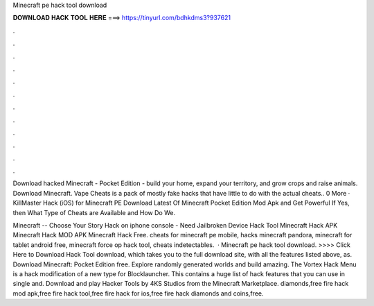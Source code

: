 Minecraft pe hack tool download



𝐃𝐎𝐖𝐍𝐋𝐎𝐀𝐃 𝐇𝐀𝐂𝐊 𝐓𝐎𝐎𝐋 𝐇𝐄𝐑𝐄 ===> https://tinyurl.com/bdhkdms3?937621



.



.



.



.



.



.



.



.



.



.



.



.

Download hacked Minecraft - Pocket Edition - build your home, expand your territory, and grow crops and raise animals. Download Minecraft. Vape Cheats is a pack of mostly fake hacks that have little to do with the actual cheats.. 0 More · KillMaster Hack (iOS) for Minecraft PE  Download Latest Of Minecraft Pocket Edition Mod Apk and Get Powerful If Yes, then What Type of Cheats are Available and How Do We.

Minecraft -- Choose Your Story Hack on iphone console - Need Jailbroken Device Hack Tool Minecraft Hack APK Minecraft Hack MOD APK Minecraft Hack Free. cheats for minecraft pe mobile, hacks minecraft pandora, minecraft for tablet android free, minecraft force op hack tool, cheats indetectables.  · Minecraft pe hack tool download. >>>> Click Here to Download Hack Tool download, which takes you to the full download site, with all the features listed above, as. Download Minecraft: Pocket Edition  free. Explore randomly generated worlds and build amazing. The Vortex Hack Menu is a hack modification of a new type for Blocklauncher. This contains a huge list of hack features that you can use in single and. Download and play Hacker Tools by 4KS Studios from the Minecraft Marketplace. diamonds,free fire hack mod apk,free fire hack tool,free fire hack for ios,free fire hack diamonds and coins,free.
